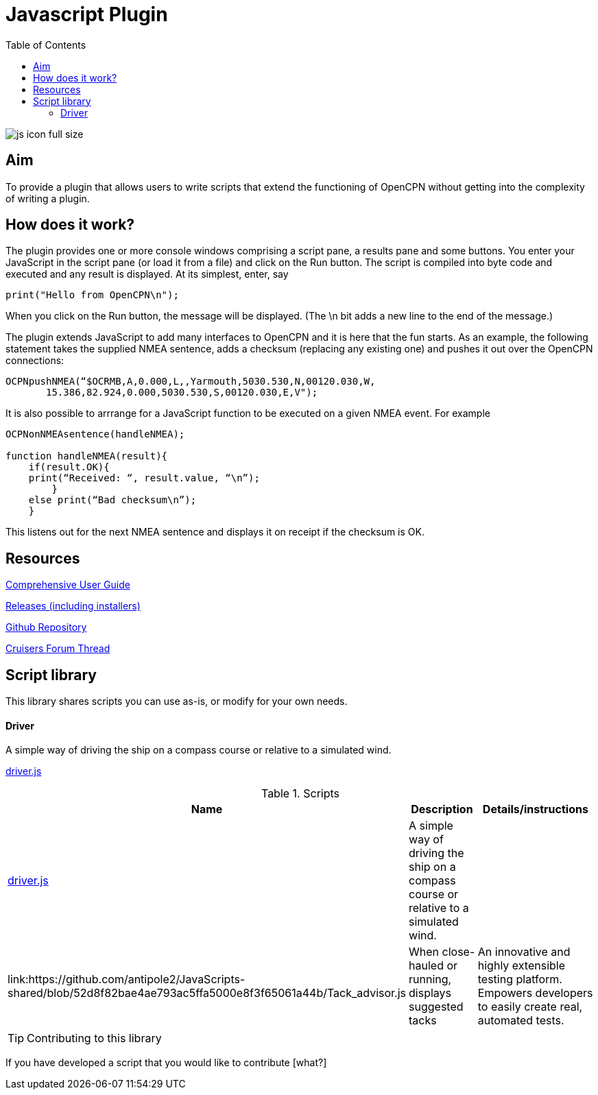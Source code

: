 = Javascript Plugin
:toc:

image:js_icon_full_size_.png[]

== Aim

To provide a plugin that allows users to write scripts that extend the
functioning of OpenCPN without getting into the complexity of writing a
plugin.

== How does it work?

The plugin provides one or more console windows comprising a script pane, a
results pane and some buttons. You enter your JavaScript in the script
pane (or load it from a file) and click on the Run button. The script is
compiled into byte code and executed and any result is displayed. At its
simplest, enter, say

----
print("Hello from OpenCPN\n");
----

When you click on the Run button, the message will be displayed.  (The \n bit adds a new line to the end of the message.)

The plugin extends JavaScript to add many interfaces to OpenCPN and it is here that the fun starts.
As an example, the following statement takes the supplied NMEA sentence, adds a checksum (replacing any existing one) and
pushes it out over the OpenCPN connections:

----
OCPNpushNMEA(“$OCRMB,A,0.000,L,,Yarmouth,5030.530,N,00120.030,W,
       15.386,82.924,0.000,5030.530,S,00120.030,E,V");
----

It is also possible to arrrange for a JavaScript function to be executed on a given NMEA event. 
For example
----
OCPNonNMEAsentence(handleNMEA);

function handleNMEA(result){
    if(result.OK){
    print(“Received: “, result.value, “\n”);
        }
    else print(“Bad checksum\n”);
    }
----

This listens out for the next NMEA sentence and displays it on receipt
if the checksum is OK.

== Resources

https://github.com/antipole2/JavaScript_pi/blob/master/documentation/JavaScript%20plugin%20user%20guide.pdf[Comprehensive User Guide]

https://github.com/antipole2/JavaScript_pi/releases[Releases (including installers)]

https://github.com/antipole2/JavaScript_pi[Github Repository]

https://www.cruisersforum.com/forums/f134/javascript-plugin-235728.html[Cruisers Forum Thread]

== Script library

This library shares scripts you can use as-is, or modify for your own needs.

==== Driver
A simple way of driving the ship on a compass course or relative to a simulated wind.

link:https://github.com/antipole2/JavaScripts-shared/blob/main/Driver.js[driver.js]

.Scripts
[cols="1,1,2"] 
|===
|Name |Description |Details/instructions

|link:https://github.com/antipole2/JavaScripts-shared/blob/main/Driver.js[driver.js]
|A simple way of driving the ship on a compass course or relative to a simulated wind.
|

|link:https://github.com/antipole2/JavaScripts-shared/blob/52d8f82bae4ae793ac5ffa5000e8f3f65061a44b/Tack_advisor.js
|When close-hauled or running, displays suggested tacks
|An innovative and highly extensible testing platform.
Empowers developers to easily create real, automated tests.
|===

TIP: Contributing to this library

If you have developed a script that you would like to contribute [what?]
